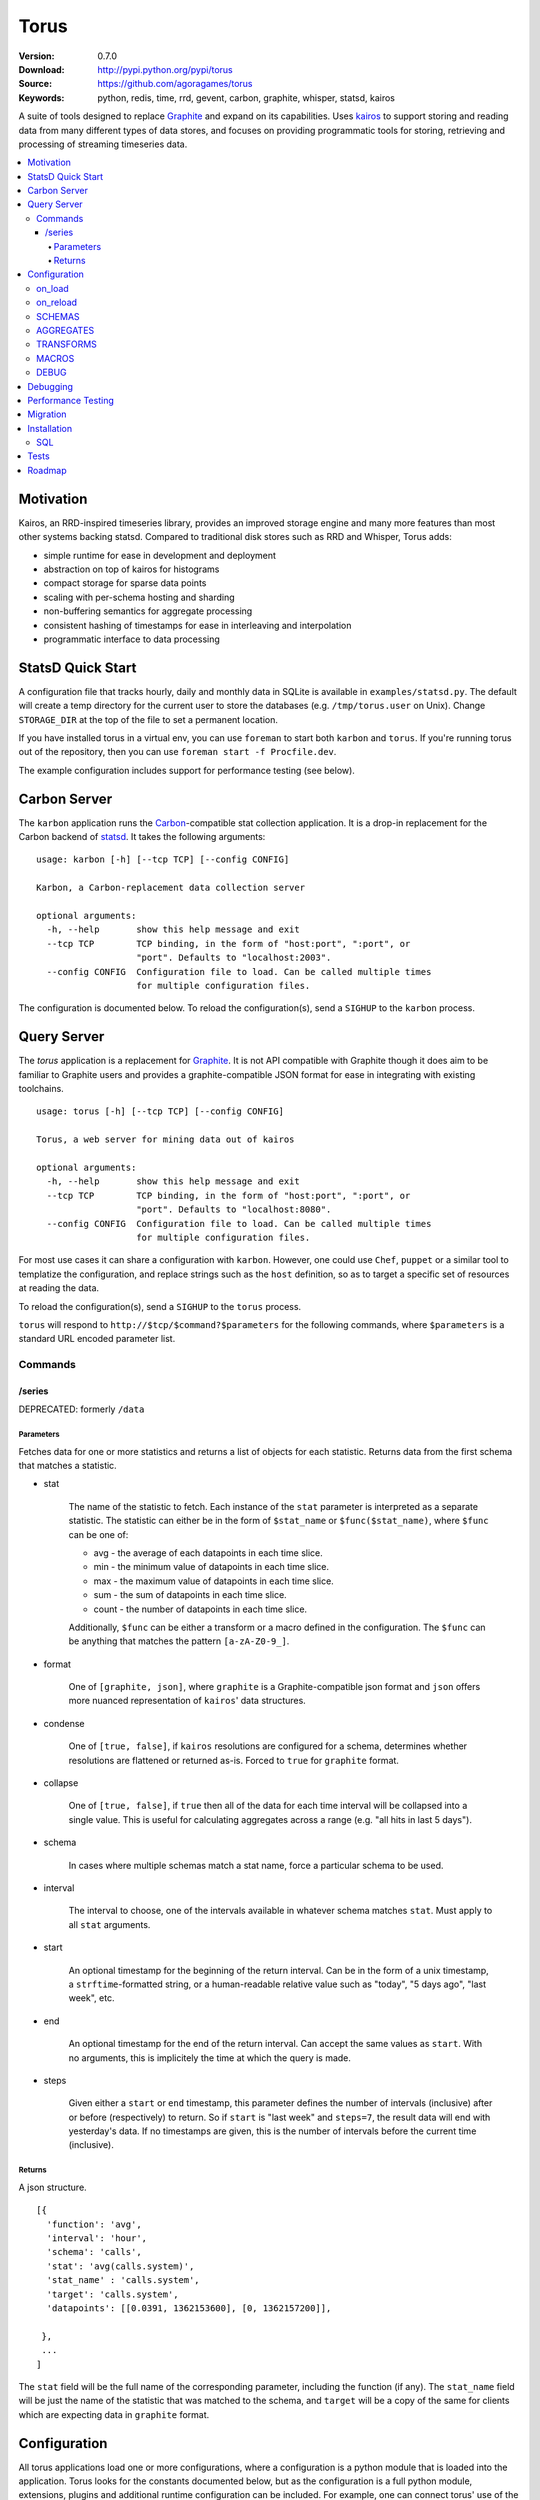 =====
Torus
=====

:Version: 0.7.0
:Download: http://pypi.python.org/pypi/torus
:Source: https://github.com/agoragames/torus
:Keywords: python, redis, time, rrd, gevent, carbon, graphite, whisper, statsd, kairos

A suite of tools designed to replace `Graphite`__ and expand on its capabilities. 
Uses `kairos <https://github.com/agoragames/kairos>`_ to support storing and 
reading data from many different types of data stores, and focuses on providing
programmatic tools for storing, retrieving and processing of streaming 
timeseries data.

__ http://graphite.readthedocs.org

.. contents::
       :local:

Motivation
==========

Kairos, an RRD-inspired timeseries library, provides an improved storage
engine and many more features than most other systems backing statsd. Compared
to traditional disk stores such as RRD and Whisper, Torus adds:

* simple runtime for ease in development and deployment
* abstraction on top of kairos for histograms
* compact storage for sparse data points
* scaling with per-schema hosting and sharding
* non-buffering semantics for aggregate processing
* consistent hashing of timestamps for ease in interleaving and interpolation
* programmatic interface to data processing

StatsD Quick Start
==================

A configuration file that tracks hourly, daily and monthly data in SQLite is
available in ``examples/statsd.py``. The default will create a temp directory
for the current user to store the databases (e.g. ``/tmp/torus.user`` on Unix).
Change ``STORAGE_DIR`` at the top of the file to set a permanent location.

If you have installed torus in a virtual env, you can use ``foreman`` to start
both ``karbon`` and ``torus``. If you're running torus out of the repository,
then you can use ``foreman start -f Procfile.dev``.

The example configuration includes support for performance testing (see below).

Carbon Server
=============

The ``karbon`` application runs the `Carbon <http://graphite.wikidot.com>`_-compatible
stat collection application. It is a drop-in replacement for the Carbon backend of
`statsd <https://github.com/etsy/statsd>`_. It takes the following arguments: ::

    usage: karbon [-h] [--tcp TCP] [--config CONFIG]

    Karbon, a Carbon-replacement data collection server

    optional arguments:
      -h, --help       show this help message and exit
      --tcp TCP        TCP binding, in the form of "host:port", ":port", or
                       "port". Defaults to "localhost:2003".
      --config CONFIG  Configuration file to load. Can be called multiple times
                       for multiple configuration files.


The configuration is documented below. To reload the configuration(s), send a 
``SIGHUP`` to the ``karbon`` process.

Query Server
============

The `torus` application is a replacement for `Graphite <http://graphite.wikidot.com>`_.
It is not API compatible with Graphite though it does aim to be familiar to
Graphite users and provides a graphite-compatible JSON format for ease in integrating
with existing toolchains. ::

    usage: torus [-h] [--tcp TCP] [--config CONFIG]

    Torus, a web server for mining data out of kairos

    optional arguments:
      -h, --help       show this help message and exit
      --tcp TCP        TCP binding, in the form of "host:port", ":port", or
                       "port". Defaults to "localhost:8080".
      --config CONFIG  Configuration file to load. Can be called multiple times
                       for multiple configuration files.


For most use cases it can share a configuration with ``karbon``. However, one 
could use ``Chef``, ``puppet`` or a similar tool to templatize the 
configuration, and replace strings such as the ``host`` definition, so as to 
target a specific set of resources at reading the data.

To reload the configuration(s), send a ``SIGHUP`` to the ``torus`` process.

``torus`` will respond to ``http://$tcp/$command?$parameters`` for the 
following commands, where ``$parameters`` is a standard URL encoded 
parameter list.

Commands
--------

/series
#######

DEPRECATED: formerly ``/data``


Parameters
**********

Fetches data for one or more statistics and returns a list of objects for each statistic. Returns data from the first schema that matches a statistic.

* stat

    The name of the statistic to fetch. Each instance of the ``stat`` parameter
    is interpreted as a separate statistic. The statistic can either be in the
    form of ``$stat_name`` or ``$func($stat_name)``, where ``$func`` can be one of:

    * avg - the average of each datapoints in each time slice.
    * min - the minimum value of datapoints in each time slice. 
    * max - the maximum value of datapoints in each time slice.
    * sum - the sum of datapoints in each time slice.
    * count - the number of datapoints in each time slice.

    Additionally, ``$func`` can be either a transform or a macro defined in the
    configuration. The ``$func`` can be anything that matches the 
    pattern ``[a-zA-Z0-9_]``.

* format

    One of ``[graphite, json]``, where ``graphite`` is a Graphite-compatible json
    format and ``json`` offers more nuanced representation of ``kairos``' data
    structures.

* condense

    One of ``[true, false]``, if ``kairos`` resolutions are configured for a 
    schema, determines whether resolutions are flattened or returned as-is. 
    Forced to ``true`` for ``graphite`` format.

* collapse

    One of ``[true, false]``, if ``true`` then all of the data for each time
    interval will be collapsed into a single value. This is useful for
    calculating aggregates across a range (e.g. "all hits in last 5 days"). 

* schema

    In cases where multiple schemas match a stat name, force a particular 
    schema to be used.

* interval

    The interval to choose, one of the intervals available in whatever schema
    matches ``stat``.  Must apply to all ``stat`` arguments.

* start

    An optional timestamp for the beginning of the return interval. Can be in
    the form of a unix timestamp, a ``strftime``-formatted string, or a 
    human-readable relative value such as "today", "5 days ago", "last week",
    etc.

* end

    An optional timestamp for the end of the return interval. Can accept the
    same values as ``start``. With no arguments, this is implicitely the time
    at which the query is made.

* steps

    Given either a ``start`` or ``end`` timestamp, this parameter defines the
    number of intervals (inclusive) after or before (respectively) to return. 
    So if ``start`` is "last week" and ``steps=7``, the result data will end 
    with yesterday's data. If no timestamps are given, this is the number of
    intervals before the current time (inclusive).


Returns
*******

A json structure. ::

    [{
      'function': 'avg',
      'interval': 'hour',
      'schema': 'calls',
      'stat': 'avg(calls.system)',
      'stat_name' : 'calls.system',
      'target': 'calls.system',
      'datapoints': [[0.0391, 1362153600], [0, 1362157200]],

     }, 
     ...
    ]

The ``stat`` field will be the full name of the corresponding parameter, 
including the function (if any).  The ``stat_name`` field will be just the
name of the statistic that was matched to the schema, and ``target`` will
be a copy of the same for clients which are expecting data in ``graphite``
format.


Configuration
=============

All torus applications load one or more configurations, where a configuration
is a python module that is loaded into the application. Torus looks for the
constants documented below, but as the configuration is a full python module,
extensions, plugins and additional runtime configuration can be included. For
example, one can connect torus' use of the standard python 
`logger <http://docs.python.org/2.7/library/logging.html#module-logging>`_
to syslog, logstash or one of many error reporting tools, such as Sentry.
For ``torus``, log messages prioritize the header ``X-Forwarded-For`` and 
then use the remote IP address if that's not available. For this reason and 
general security, you should always use a proxy server in front of ``torus``.

The configuration for ``torus`` includes a definition for schemas, aggregates,
custom functions that can be used in queries, and debugging settings. The 
schema for ``torus`` is an extension of the ``kairos`` schema; each of the 
key-value pairs in a schema definition will be passed to the timeseries
`constructor <https://github.com/agoragames/kairos#constructor>`_.
The configuration files can include 1 or more of the following.

on_load
-------

If this is a callable, will be called the first time the configuration is 
loaded. Useful for one-time configuration such as Sentry logging handlers.

on_reload
---------

If this is a callable, will be called when the configuration module is
reloaded.

SCHEMAS
-------

A dictionary of unique names to the configuration for capturing and storing 
the statistics which match the regular expressions. A schema definition
supports the following fields, many of which are passed directly to
`kairos <https://github.com/agoragames/kairos>`_.

* type

    Required, defines the type of the timeseries. One of 
    ``[series, histogram, count, set, gauge]``, depending on what the backend
    supports.

* host

    Required, the URL connection string or an instance of a supported
    connection type. See 
    `Storage Engines`__ 

__ https://github.com/agoragames/kairos#storage-engines

* client_config

    Optional, is a dictionary of parameters to use in the connection 
    constructor associated with the ``host`` URL. See `Storage Engines`__

__ https://github.com/agoragames/kairos#storage-engines

* match

    A string, or a list of strings, which are regular expressions that define
    the stat names which should be stored and queried in this schema. In the
    case where a ``transform`` is defined, it is likely the one or more 
    expressions will define the input stats, and another expression will define
    the stat which can be queried. See GitHub 
    `issue <https://github.com/agoragames/torus/issues/1>`_.

* rolling

    Optional, defines how many intervals before (negative) or after (positive) 
    that a copy of data should be written to whenever data is inserted. The
    extra storage size offsets much faster calculation of aggregates over
    pre-determined date range. For example, when storing daily values, a value
    of ``-30`` will store a value as if it occurred any time in the last 30 days.

* prefix

    Optional, is used to scope data in redis data stores. If supplied and it
    doesn't end with ":", it will be automatically appended.

* transform
        
    Optional, allows one to replace the stat name and value with another.
    Takes two arguments and must return a tuple of two items (statistic,
    value). If the statistic is None, will skip writing the statistic.
    The value will be a string on input, and on output must be acceptable
    to any write_func defined.
    Example: ``transform: lambda s,v: (None,None) if 0>long_or_float(v)>3.14 else (s,v)``

* read_func

    Optional, is a function applied to all values read back from the
    database. Without it, values will be strings. Must accept a string
    value and can return anything. Defaults to ``long_or_float``, which
    tries to cast to a long and failing that, cast to a float.
    ``long_or_float`` is available for all schemas to use.

* write_func

    Optional, is a function applied to all values when writing. Can be
    used for histogram resolution, converting an object into an id, etc.
    Must accept whatever can be inserted into a timeseries and return an
    object which can be cast to a string.  Defaults to ``long_or_float``,
    which tries to cast to a long and failing that, cast to a float.
    Example: ``write_func: lambda v: '%0.3f'%(v)``

* intervals

    Required, defines the `intervals <https://github.com/agoragames/kairos#constructor>`_
    in which data should be stored.

* generator

    Optional, defines a function which can be used to generate load tests. Must
    return a tuple in the form ``(stat_name, value)``.
    Example: ``lambda: ('application.hits.%d'%(random.choice([200,404,500])), 1)``

Example: ::

    SCHEMAS = {

      'response_times' : {
        'type': 'histogram'
        'host': 'redis://localhost:6379/0'
        'match': [ 'application.*.response_time', 'application.response_time' ]
        'read_func': float
        'write_func': lambda v: '%0.3f'%(v)

        'intervals': {
          'minute': {
            'step': 60,
            'steps': 240,
           },
          'daily' : {
            'step': 'daily',
            'steps': 30
          }
        },
      }
    }


AGGREGATES
----------

Similar to Carbon aggregator but without the time buffer. Matching stats
will be processed through any matching schemas.  Is a list of tuples to
support rolling up any number of dissimilar stats into a single one. At
this time key names must be in the character set ``[a-zA-Z0-9_-]``. Each aggregate
is defined as a tuple in the form of ``(rollup_stat, source_stat)``. Captures
can be defined in the form of ``<capture>`` and used in each rollup.

Example: ::
    
    AGGREGATES = [
      ('application.response_time', 'application.*.response_time'),
      ('application.<status_code>', 'application.*.status.<status_code>'),
    ]


TRANSFORMS
----------

A named mapping of functions which can be used in queries. 

Example: ::

    TRANSFORMS = {
      # Returns the number of elements
      'size' : lambda row: len(row)
    }

MACROS
------

A named map of configuration options so that "foo(stat)" will result in
a fixed set of options passed to kairos. This is especially useful for
using the customized read feature of kairos. This example assumes a 
histogram stored in redis. A more complicated macro might use server-side
scripting. All custom read functions exposed in kairos can be defined here.
All fields of the query string, other than 'stat', can be set in the
macro definition and will override those query parameters if they're
provided. To use a transform in a macro, set the 'transform' field to
either a string or a callable. Macros can make use of transforms defined
in ``TRANSFORMS``.

Example: ::

    MACROS = {
      'unique' : {
        'fetch' : lambda handle,key: handle.hlen(key)
        'condense' : lambda data: sum(data.values()),
        'process_row' : lambda data: data,
        'join_rows' : lambda rows: sum(rows),
      }
    }

DEBUG
-----

A boolean or integer to define the amount of log output. 

* 0 or ``False``

  Only errors are logged.

* 1 or ``True``

  Basic information is logged, should not generate substantial output.

* 2

  Significant information is logged, particularly from the ``karbon`` process.
    

Debugging
=========

Debugging a schema or set of schemas can pose a challenge. Torus ships with ``schema_debug``,
a tool for testing any number of input strings against any number of schemas. It will 
output which rules match the input string, which database that match will be stored in, any
aggregates that will be generated from the input rule, and then recursively any schemas and
aggregates that match each aggregate. ::

    usage: schema_debug [-h] [--config CONFIG] strings [strings ...]

    Debugging tool for schemas

    positional arguments:
      strings          One or more input strings to test against the scheams

    optional arguments:
      -h, --help       show this help message and exit
      --config CONFIG  Configuration file to load. Can be called multiple times
                       for multiple configuration files.

Torus also supports the ``DEBUG`` flag which can be defined in any of the
configuration files and which will cause ``karbon`` to print to stdout. If 
it is ``0``, or not defined, no output will be generated. If it is ``1``,
``karbon`` will log when it stores a raw value (``STOR``) or aggregate
(``AGRT``), and statistics on the quantity and duration of processing
(``DONE``). If ``DEBUG==2``, ``karbon`` will also log every line it 
recieves (``RECV``) and lines that it skips (``SKIP``).

To use the debugging flag, you can change the value in one of the configuration
files loaded by ``karbon``, and then signal the process to reload with the 
command ``kill -SIGHUP `pidof karbon```.

Performance Testing
===================

To test your schema for performance and regressions, torus includes 
``schema_test``. The tool looks for ``generator`` definitions in schemas,
and continually calls them to emit data points that are processed through
all the schemas and aggregates. Prints out some basic statistics. ::

    usage: schema_test [-h] [--config CONFIG] [--clear] [--duration DURATION]

    Tool for performance testing of schemas

    optional arguments:
      -h, --help           show this help message and exit
      --config CONFIG      Configuration file to load. Can be called multiple
                           times for multiple configuration files.
      --clear              If true, clear all data before running the test.
                           Defaults to false.
      --duration DURATION  Duration of the test. Defaults to 60 seconds.

Migration
=========

There will be times that you need to migrate data from one schema to another. 
Torus ships with ``migrate`` to facilitate that. ::

    usage: migrate [-h] --config CONFIG --source SOURCE --destination DESTINATION
                   --interval INTERVAL [--start START] [--end END]
                   [--concurrency CONCURRENCY] [--stat STAT] [--match MATCH]
                   [--dry-run] [--verbose]

    A tool to migrate data from one schema to another

    optional arguments:
      -h, --help            show this help message and exit
      --config CONFIG       Configuration file to load. Can be called multiple
                            times for multiple configuration files.
      --source SOURCE       The name of the source schema [required]
      --destination DESTINATION
                            The name of the destination schema [required]
      --interval INTERVAL   The name of the interval from which to read data
                            [required]
      --start START         Only copy stats occurring on or after this date. Same
                            format as web parameter. [optional]
      --end END             Only copy stats occurring on or before this date. Same
                            format as web parameter. [optional]
      --concurrency CONCURRENCY
                            Set the concurrency on the schema target writing.
                            Defaults to 10.
      --stat STAT           The name of the stat to copy. Can be called multiple
                            times for a list of stats. If not provided, all stats
                            will be copied. [optional]
      --match MATCH         Pattern match to migrate a subset of the data.
                            [optional]
      --dry-run             Print out status but do not save results in the
                            destination schema. [optional]
      --verbose             Print out even more information during the migration
                            [optional]


Installation
============

Torus is available on `pypi <http://pypi.python.org/pypi/torus>`_ and can be installed using     ``pip`` ::

  pip install torus


If installing from source:

* with development requirements (e.g. testing frameworks) ::

    pip install -r development.pip

* without development requirements ::

    pip install -r requirements.pip

SQL
---

Torus installs SQLAlchemy to support SQL. To use your dialect of choice, you
will likely have to install additional packages.  Refer to the
`documentation <http://docs.sqlalchemy.org/en/latest/dialects/index.html>`_ 
for more details.

Tests
=====

Use `nose <https://github.com/nose-devs/nose/>`_ to run the test suite. ::

  $ nosetests

Roadmap
=======

* Record metrics on karbon and torus usage
* Add "dead letter" support for tracking stats that don't match any schema
* Add stat delete endpoint to ``torus``
* Command line tools for querying data and optionally plotting using `bashplotlib <http://www.yaksis.com/posts/bashplotlib.html>`_
* Add tools for generating tasseo configurations (https://github.com/obfuscurity/tasseo)
* Add ability to set transaction-commit intervals for Redis and SQLite backends
* Investigate faster regular expression engines. `pyre2 <https://github.com/facebook/pyre2>`_ is currently in the running.
* Expand supported stat naming (unicode, symbols, etc)
* A ``relay`` host type for forwarding karbon data to another Carbon-compatible host
* Schema migration tools
* log and stdout for ``torus`` and ``karbon``
